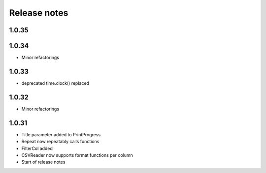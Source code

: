 Release notes
=============

1.0.35
------

1.0.34
------

- Minor refactorings

1.0.33
------

- deprecated time.clock() replaced

1.0.32
------

- Minor refactorings


1.0.31
------

- Title parameter added to PrintProgress
- Repeat now repeatably calls functions
- FilterCol added
- CSVReader now supports format functions per column
- Start of release notes